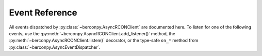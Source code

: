 Event Reference
===============

All events dispatched by :py:class:`~berconpy.AsyncRCONClient` are documented here.
To listen for one of the following events, use the :py:meth:`~berconpy.AsyncRCONClient.add_listener()`
method, the :py:meth:`~berconpy.AsyncRCONClient.listen()` decorator, or the
type-safe ``on_*`` method from :py:class:`~berconpy.AsyncEventDispatcher`.

.. py:function:: on_raw_event(packet: ServerPacket)

    Fired for every parsable packet received by the server.

    :param ServerPacket packet:
        The packet that was received.
        This will be one of the three subclasses of
        :py:class:`~berconpy.protocol.ServerPacket`.

.. py:function:: on_login()

    Fired after a successful login to the server.

.. py:function:: on_command(response: str)

    Fired after receiving any command response from the server.
    This should only be used for debugging purposes as the
    :py:meth:`~berconpy.AsyncRCONClient.send_command()` method already
    returns the server's response.

    :param str response: The response received by the server.

.. py:function:: on_message(message: str)

    Fired for messages sent by the server, e.g. player connections.
    More specific events such as :py:func:`on_admin_login`
    are dispatched from this event.

    :param str response: The message that was sent by the server.

.. py:function:: on_admin_login(admin_id: int, addr: str)

    Fired when a RCON admin logs into the server.
    The first message received will be our client
    logging in.

    .. note::

        This event has no logout equivalent as the server does not
        send messages for admins logging out.

    :param int admin_id: The ID of the admin that logged into the server.
    :param str addr: The admin's IP and port.

.. py:function:: on_player_connect(player: ~berconpy.player.Player)

    Fired when a player connects to a server.

    .. note::

        The player's :py:attr:`~berconpy.player.Player.guid` will most likely be
        an empty string since the server sends the GUID in
        a separate message briefly afterwards. To wait for the GUID
        to be provided, see the :py:func:`on_player_guid` event.

    :param ~berconpy.player.Player player: The player that connected to the server.

.. py:function:: on_player_guid(player: ~berconpy.player.Player)

    Fired when receiving the BattlEye GUID for a connecting player.
    The given player object will have the updated GUID.

    :param ~berconpy.player.Player player: The player whose GUID was updated.

.. py:function:: on_player_verify_guid(player: ~berconpy.player.Player)

    Fired when the server has verified the BattlEye GUID
    for a connecting player.

    :param ~berconpy.player.Player player: The player whose GUID was verified.

.. py:function:: on_player_disconnect(player: ~berconpy.player.Player)

    Fired when a player manually disconnects from the server.

    The :py:attr:`~berconpy.AsyncRCONClient.players` list will
    no longer contain the player provided here.

    This event does not fire when BattlEye kicks the player;
    for that, see the following event :py:func:`on_player_kick()`.

    :param ~berconpy.player.Player player: The player that disconnected.

.. py:function:: on_player_kick(player: ~berconpy.player.Player, reason: str)

    Fired when BattlEye kicks a player either automatically
    (e.g. ``"Client not responding"``) or by an admin (i.e. ``"Admin Kick"``).

    The :py:attr:`~berconpy.AsyncRCONClient.players` list will
    no longer contain the player provided here.

    :param ~berconpy.player.Player player: The player that was kicked.
    :param str reason: The reason for the player being kicked.

.. py:function:: on_admin_message(admin_id: int, channel: str, message: str)

    Fired when an RCON admin sends a message.

    If the ``channel`` is ``"Global"``, the :py:func:`on_admin_announcement()`
    event is dispatched alongside this event.

    If the ``channel`` starts with ``"To "``, the :py:func:`on_admin_whisper()`
    event is also dispatched.

    :param int admin_id: The ID of the admin that sent the message.
    :param str channel: The name of the channel the message was sent to.
    :param str message: The message that was sent by the admin.

.. py:function:: on_admin_announcement(admin_id: int, message: str)

    Fired when an RCON admin sends a global message.

    :param int admin_id: The ID of the admin that sent the message.
    :param str message: The message that was sent by the admin.

.. py:function:: on_admin_whisper(player: ~berconpy.player.Player, admin_id: int, message: str)

    Fired when an RCON admin sends a message to a specific player.

    .. note::

        This event may potentially not get dispatched if the player's name
        could not be found in the client's cache.

    :param ~berconpy.player.Player player: The player that the message was directed towards.
    :param int admin_id: The ID of the admin that sent the message.
    :param str message: The message that was sent by the admin.

.. py:function:: on_player_message(player: ~berconpy.player.Player, channel: str, message: str)

    Fired when a player sends a message.

    :param ~berconpy.player.Player player: The player that the message was directed towards.
    :param str channel: The name of the channel the message was sent to.
    :param str message: The message that was sent by the admin.
